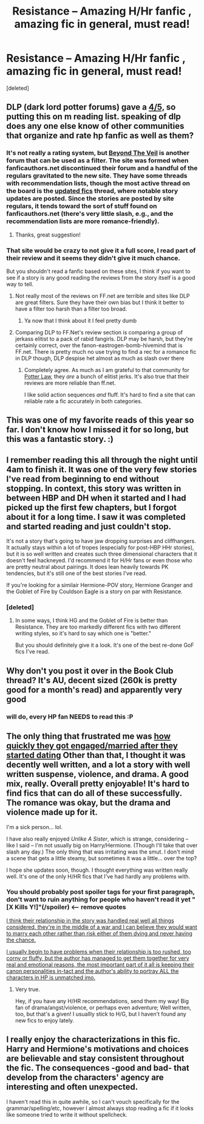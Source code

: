 #+TITLE: Resistance -- Amazing H/Hr fanfic , amazing fic in general, must read!

* Resistance -- Amazing H/Hr fanfic , amazing fic in general, must read!
:PROPERTIES:
:Score: 20
:DateUnix: 1398695760.0
:DateShort: 2014-Apr-28
:FlairText: Promotion
:END:
[deleted]


** DLP (dark lord potter forums) gave a [[https://forums.darklordpotter.net/showthread.php?t=3942][4/5,]] so putting this on m reading list. speaking of dlp does any one else know of other communities that organize and rate hp fanfic as well as them?
:PROPERTIES:
:Author: josephwdye
:Score: 6
:DateUnix: 1398727189.0
:DateShort: 2014-Apr-29
:END:

*** It's not really a rating system, but [[http://www.ladyimmortal.org/beyondtheveil/index.php][Beyond The Veil]] is another forum that can be used as a filter. The site was formed when fanficauthors.net discontinued their forum and a handful of the regulars gravitated to the new site. They have some threads with recommendation lists, though the most active thread on the board is the [[http://www.ladyimmortal.org/beyondtheveil/viewtopic.php?f=1&t=7][updated fics]] thread, where notable story updates are posted. Since the stories are posted by site regulars, it tends toward the sort of stuff found on fanficauthors.net (there's very little slash, e.g., and the recommendation lists are more romance-friendly).
:PROPERTIES:
:Author: truncation_error
:Score: 2
:DateUnix: 1398951169.0
:DateShort: 2014-May-01
:END:

**** Thanks, great suggestion!
:PROPERTIES:
:Author: josephwdye
:Score: 2
:DateUnix: 1398964206.0
:DateShort: 2014-May-01
:END:


*** That site would be crazy to not give it a full score, I read part of their review and it seems they didn't give it much chance.

But you shouldn't read a fanfic based on these sites, I think if you want to see if a story is any good reading the reviews from the story itself is a good way to tell.
:PROPERTIES:
:Author: stuffthangz
:Score: 1
:DateUnix: 1398751526.0
:DateShort: 2014-Apr-29
:END:

**** Not really most of the reviews on FF.net are terrible and sites like DLP are great filters. Sure they have their own bias but I think it better to have a filter too harsh than a filter too broad.
:PROPERTIES:
:Author: josephwdye
:Score: 6
:DateUnix: 1398762240.0
:DateShort: 2014-Apr-29
:END:

***** Ya now that I think about it I feel pretty dumb
:PROPERTIES:
:Author: stuffthangz
:Score: 1
:DateUnix: 1398787468.0
:DateShort: 2014-Apr-29
:END:


**** Comparing DLP to FF.Net's review section is comparing a group of jerkass elitist to a pack of rabid fangirls. DLP may be harsh, but they're certainly correct, over the fanon-eastrogen-bomb-hivemind that is FF.net. There is pretty much no use trying to find a rec for a romance fic in DLP though, DLP despise het almost as much as slash over there
:PROPERTIES:
:Score: 2
:DateUnix: 1398764611.0
:DateShort: 2014-Apr-29
:END:

***** Completely agree. As much as I am grateful to that community for [[https://forums.darklordpotter.net/showthread.php?t=8086][Potter Law]], they /are/ a bunch of elitist jerks. It's also true that their reviews are more reliable than ff.net.

I like solid action sequences /and/ fluff. It's hard to find a site that can reliable rate a fic accurately in both categories.
:PROPERTIES:
:Score: 1
:DateUnix: 1399640738.0
:DateShort: 2014-May-09
:END:


** This was one of my favorite reads of this year so far. I don't know how I missed it for so long, but this was a fantastic story. :)
:PROPERTIES:
:Author: sgasperino89
:Score: 5
:DateUnix: 1398736113.0
:DateShort: 2014-Apr-29
:END:


** I remember reading this all through the night until 4am to finish it. It was one of the very few stories I've read from beginning to end without stopping. In context, this story was written in between HBP and DH when it started and I had picked up the first few chapters, but I forgot about it for a long time. I saw it was completed and started reading and just couldn't stop.

It's not a story that's going to have jaw dropping surprises and cliffhangers. It actually stays within a lot of tropes (especially for post-HBP HHr stories), but it is so well written and creates such three dimensional characters that it doesn't feel hackneyed. I'd recommend it for H/Hr fans or even those who are pretty neutral about pairings. It does lean heavily towards PK tendencies, but it's still one of the best stories I've read.

If you're looking for a similair Hermione-POV story, Hermione Granger and the Goblet of Fire by Couldson Eagle is a story on par with Resistance.
:PROPERTIES:
:Author: KwanLi
:Score: 4
:DateUnix: 1398788603.0
:DateShort: 2014-Apr-29
:END:

*** [deleted]
:PROPERTIES:
:Score: 0
:DateUnix: 1398835564.0
:DateShort: 2014-Apr-30
:END:

**** In some ways, I think HG and the Goblet of Fire is better than Resistance. They are too markedly different fics with two different writing styles, so it's hard to say which one is "better."

But you should definitely give it a look. It's one of the best re-done GoF fics I've read.
:PROPERTIES:
:Author: KwanLi
:Score: 1
:DateUnix: 1398859331.0
:DateShort: 2014-Apr-30
:END:


** Why don't you post it over in the Book Club thread? It's AU, decent sized (260k is pretty good for a month's read) and apparently very good
:PROPERTIES:
:Score: 3
:DateUnix: 1398764698.0
:DateShort: 2014-Apr-29
:END:

*** will do, every HP fan NEEDS to read this :P
:PROPERTIES:
:Author: stuffthangz
:Score: 0
:DateUnix: 1398785909.0
:DateShort: 2014-Apr-29
:END:


** The only thing that frustrated me was [[/spoiler][how quickly they got engaged/married after they started dating]] Other than that, I thought it was decently well written, and a lot a story with well written suspense, violence, and drama. A good mix, really. Overall pretty enjoyable! It's hard to find fics that can do all of these successfully. The romance was okay, but the drama and violence made up for it.

I'm a sick person... lol.

I have also really enjoyed /Unlike A Sister/, which is strange, considering -- like I said -- I'm not usually big on Harry/Hermione. (Though I'll take that over slash any day.) The only thing that was irritating was the smut. I don't mind a scene that gets a little steamy, but sometimes it was a little... over the top?

I hope she updates soon, though. I thought everything was written really well. It's one of the only H/HR fics that I've had hardly any problems with.
:PROPERTIES:
:Author: theconstantvariable
:Score: 1
:DateUnix: 1398822529.0
:DateShort: 2014-Apr-30
:END:

*** You should probably post spoiler tags for your first paragraph, don't want to ruin anything for people who haven't read it yet "[X Kills Y!]"(/spoiler) <--- remove quotes

[[/spoiler][I think their relationship in the story was handled real well all things considered, they're in the middle of a war and I can believe they would want to marry each other rather than risk either of them dying and never having the chance.]]

[[/spoiler][I usually begin to have problems when their relationship is too rushed, too corny or fluffy, but the author has managed to get them together for very real and emotional reasons, the most important part of it all is keeping their canon personalities in-tact and the author's ability to portray ALL the characters in HP is unmatched imo.]]
:PROPERTIES:
:Author: stuffthangz
:Score: 0
:DateUnix: 1398825190.0
:DateShort: 2014-Apr-30
:END:

**** Very true.

Hey, if you have any H/HR recommendations, send them my way! Big fan of drama/angst/violence, or perhaps even adventure; Well written, too, but that's a given! I usuallly stick to H/G, but I haven't found any new fics to enjoy lately.
:PROPERTIES:
:Author: theconstantvariable
:Score: 1
:DateUnix: 1398828890.0
:DateShort: 2014-Apr-30
:END:


** I really enjoy the characterizations in this fic. Harry and Hermione's motivations and choices are believable and stay consistent throughout the fic. The consequences -good and bad- that develop from the characters' agency are interesting and often unexpected.

I haven't read this in quite awhile, so I can't vouch specifically for the grammar/spelling/etc, however I almost always stop reading a fic if it looks like someone tried to write it without spellcheck.
:PROPERTIES:
:Score: 1
:DateUnix: 1399641091.0
:DateShort: 2014-May-09
:END:
